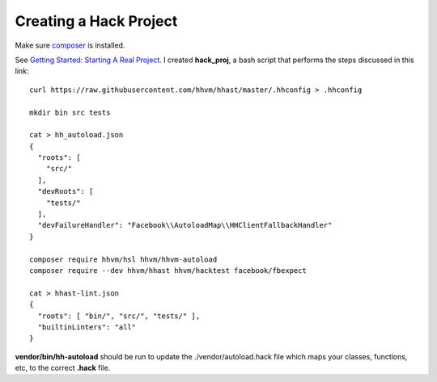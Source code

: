 Creating a Hack Project
-----------------------

Make sure `composer <https://getcomposer.org/doc/00-intro.md#downloading-the-composer-executable>`_ is installed.

See `Getting Started: Starting A Real Project <https://docs.hhvm.com/hack/getting-started/starting-a-real-project>`_. I created **hack_proj**, a bash script that performs
the steps discussed in this link:

::

   curl https://raw.githubusercontent.com/hhvm/hhast/master/.hhconfig > .hhconfig

   mkdir bin src tests

   cat > hh_autoload.json
   {
     "roots": [
       "src/"
     ],
     "devRoots": [
       "tests/"
     ],
     "devFailureHandler": "Facebook\\AutoloadMap\\HHClientFallbackHandler"
   }

   composer require hhvm/hsl hhvm/hhvm-autoload
   composer require --dev hhvm/hhast hhvm/hacktest facebook/fbexpect

   cat > hhast-lint.json
   {
     "roots": [ "bin/", "src/", "tests/" ],
     "builtinLinters": "all"
   }

**vendor/bin/hh-autoload** should be run to update the ./vendor/autoload.hack file which maps your classes, functions, etc, to the correct **.hack** file.
